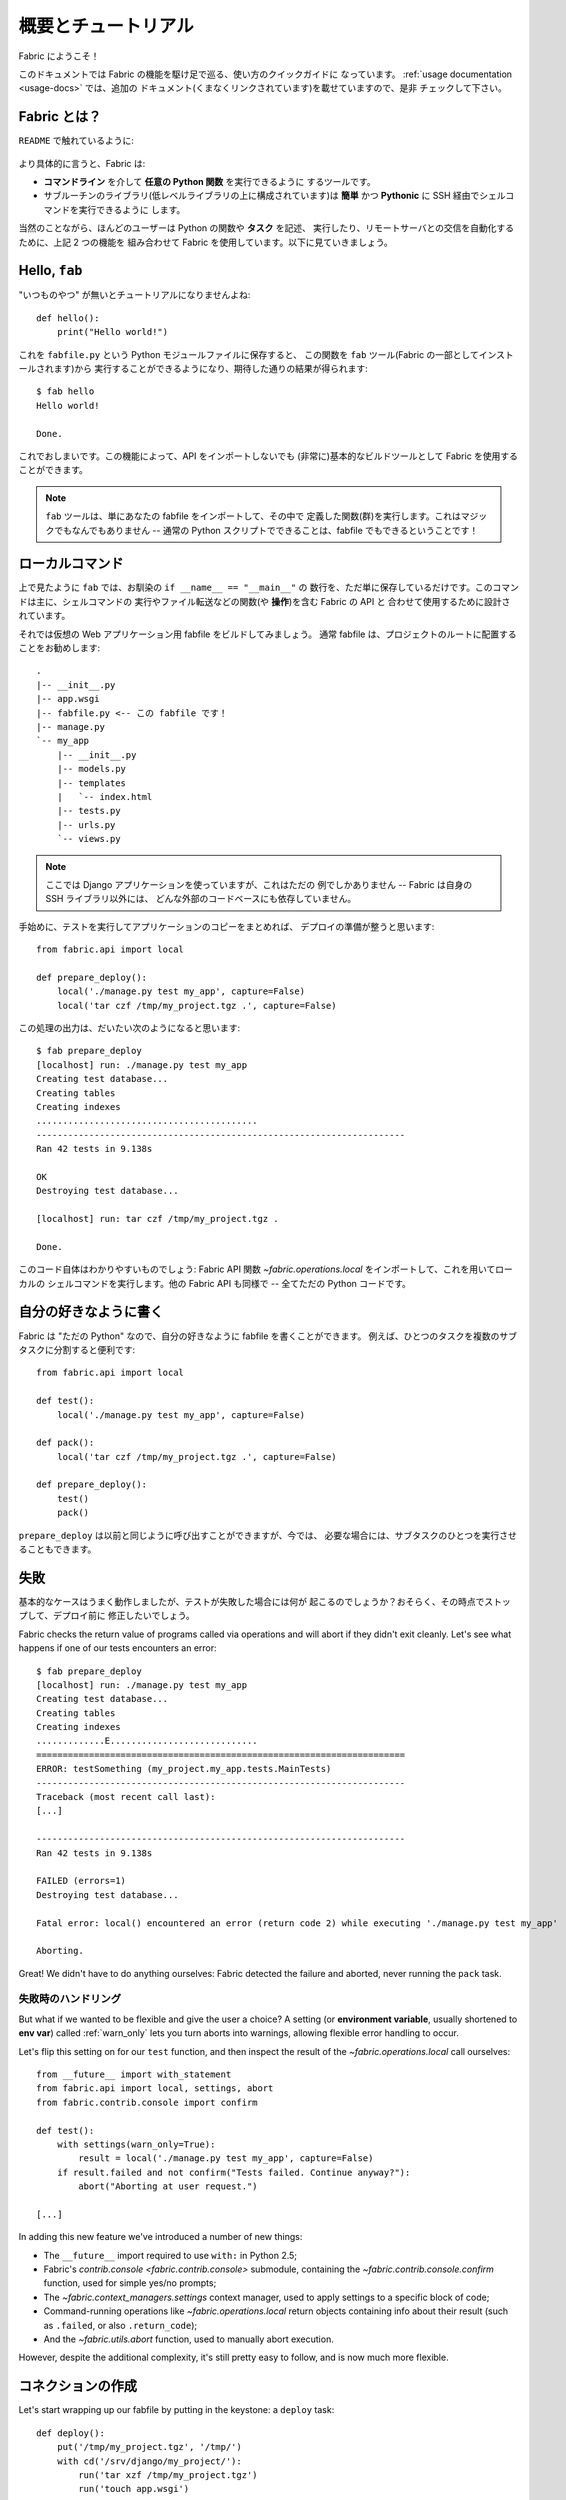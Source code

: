 ..
  =====================
  Overview and Tutorial
  =====================

======================
 概要とチュートリアル
======================

..
  Welcome to Fabric!

Fabric にようこそ！

..
  This document is a whirlwind tour of Fabric's features and a quick guide to its
  use. Additional documentation (which is linked to throughout) can be found in
  the :ref:`usage documentation <usage-docs>` -- please make sure to check it out.

このドキュメントでは Fabric の機能を駆け足で巡る、使い方のクイックガイドに
なっています。 :ref:`usage documentation <usage-docs>` では、追加の
ドキュメント(くまなくリンクされています)を載せていますので、是非
チェックして下さい。


..
  What is Fabric?
  ===============

Fabric とは？
=============

..
  As the ``README`` says:

``README`` で触れているように:

    .. include:: ../README_jp
        :end-before: It provides

..
  More specifically, Fabric is:

より具体的に言うと、Fabric は:

..
  * A tool that lets you execute **arbitrary Python functions** via the **command
    line**;
  * A library of subroutines (built on top of a lower-level library) to make
    executing shell commands over SSH **easy** and **Pythonic**.

* **コマンドライン** を介して **任意の Python 関数** を実行できるように
  するツールです。
* サブルーチンのライブラリ(低レベルライブラリの上に構成されています)は
  **簡単** かつ **Pythonic** に SSH 経由でシェルコマンドを実行できるように
  します。

..
  Naturally, most users combine these two things, using Fabric to write and
  execute Python functions, or **tasks**, to automate interactions with remote
  servers. Let's take a look.

当然のことながら、ほんどのユーザーは Python の関数や **タスク** を記述、
実行したり、リモートサーバとの交信を自動化するために、上記 2 つの機能を
組み合わせて Fabric を使用しています。以下に見ていきましょう。


Hello, ``fab``
==============

..
  This wouldn't be a proper tutorial without "the usual"::

"いつものやつ" が無いとチュートリアルになりませんよね::

    def hello():
        print("Hello world!")

..
  Placed in a Python module file named ``fabfile.py``, that function can be
  executed with the ``fab`` tool (installed as part of Fabric) and does just what
  you'd expect::

これを ``fabfile.py`` という Python モジュールファイルに保存すると、
この関数を ``fab`` ツール(Fabric の一部としてインストールされます)から
実行することができるようになり、期待した通りの結果が得られます::

    $ fab hello
    Hello world!

    Done.

..
  That's all there is to it. This functionality allows Fabric to be used as a
  (very) basic build tool even without importing any of its API.

これでおしまいです。この機能によって、API をインポートしないでも
(非常に)基本的なビルドツールとして Fabric を使用することができます。

..
  .. note::

    The ``fab`` tool simply imports your fabfile and executes the function or
    functions you instruct it to. There's nothing magic about it -- anything
    you can do in a normal Python script can be done in a fabfile!

.. note::

   ``fab`` ツールは、単にあなたの fabfile をインポートして、その中で
   定義した関数(群)を実行します。これはマジックでもなんでもありません --
   通常の Python スクリプトでできることは、fabfile でもできるということです！

.. seealso:: :ref:`execution-strategy`, :ref:`tasks-and-imports`, :doc:`usage/fab`


..
  Local commands
  ==============

ローカルコマンド
================

..
  As used above, ``fab`` only really saves a couple lines of
  ``if __name__ == "__main__"`` boilerplate. It's mostly designed for use with
  Fabric's API, which contains functions (or **operations**) for executing shell
  commands, transferring files, and so forth.

上で見たように ``fab`` では、お馴染の ``if __name__ == "__main__"`` の
数行を、ただ単に保存しているだけです。このコマンドは主に、シェルコマンドの
実行やファイル転送などの関数(や **操作**)を含む Fabric の API と
合わせて使用するために設計されています。

..
  Let's build a hypothetical Web application fabfile. Fabfiles usually work best
  at the root of a project::

それでは仮想の Web アプリケーション用 fabfile をビルドしてみましょう。
通常 fabfile は、プロジェクトのルートに配置することをお勧めします::

    .
    |-- __init__.py
    |-- app.wsgi
    |-- fabfile.py <-- この fabfile です！
    |-- manage.py
    `-- my_app
        |-- __init__.py
        |-- models.py
        |-- templates
        |   `-- index.html
        |-- tests.py
        |-- urls.py
        `-- views.py

..
  .. note::

      We're using a Django application here, but only as an example -- Fabric is
      not tied to any external codebase, save for its SSH library.

.. note::

    ここでは Django アプリケーションを使っていますが、これはただの
    例でしかありません -- Fabric は自身の SSH ライブラリ以外には、
    どんな外部のコードベースにも依存していません。

..
  For starters, perhaps we want to run our tests and then pack up a copy of our
  app so we're ready for a deploy::

手始めに、テストを実行してアプリケーションのコピーをまとめれば、
デプロイの準備が整うと思います::

    from fabric.api import local

    def prepare_deploy():
        local('./manage.py test my_app', capture=False)
        local('tar czf /tmp/my_project.tgz .', capture=False)

..
  The output of which might look a bit like this::

この処理の出力は、だいたい次のようになると思います::

    $ fab prepare_deploy
    [localhost] run: ./manage.py test my_app
    Creating test database...
    Creating tables
    Creating indexes
    ..........................................
    ----------------------------------------------------------------------
    Ran 42 tests in 9.138s

    OK
    Destroying test database...

    [localhost] run: tar czf /tmp/my_project.tgz .

    Done.

..
  The code itself is straightforward: import a Fabric API function,
  `~fabric.operations.local`, and use it to run local shell commands. The rest of
  Fabric's API is similar -- it's all just Python.

このコード自体はわかりやすいものでしょう: Fabric API 関数
`~fabric.operations.local` をインポートして、これを用いてローカルの
シェルコマンドを実行します。他の Fabric API も同様で -- 全てただの
Python コードです。

.. seealso:: :doc:`api/core/operations`, :ref:`fabfile-discovery`


..
  Organize it your way
  ====================

自分の好きなように書く
======================

..
  Because Fabric is "just Python" you're free to organize your fabfile any way
  you want. For example, it's often useful to start splitting things up into
  subtasks::

Fabric は "ただの Python" なので、自分の好きなように fabfile を書くことができます。
例えば、ひとつのタスクを複数のサブタスクに分割すると便利です::

    from fabric.api import local

    def test():
        local('./manage.py test my_app', capture=False)

    def pack():
        local('tar czf /tmp/my_project.tgz .', capture=False)

    def prepare_deploy():
        test()
        pack()

..
  The ``prepare_deploy`` task can be called just as before, but now you can make
  a more granular call to one of the sub-tasks, if desired.

``prepare_deploy`` は以前と同じように呼び出すことができますが、今では、
必要な場合には、サブタスクのひとつを実行させることもできます。

..
  Failure
  =======

失敗
====

..
  Our base case works fine now, but what happens if our tests fail?  Chances are
  we want to put on the brakes and fix them before deploying.

基本的なケースはうまく動作しましたが、テストが失敗した場合には何が
起こるのでしょうか？おそらく、その時点でストップして、デプロイ前に
修正したいでしょう。

Fabric checks the return value of programs called via operations and will abort
if they didn't exit cleanly. Let's see what happens if one of our tests
encounters an error::

    $ fab prepare_deploy
    [localhost] run: ./manage.py test my_app
    Creating test database...
    Creating tables
    Creating indexes
    .............E............................
    ======================================================================
    ERROR: testSomething (my_project.my_app.tests.MainTests)
    ----------------------------------------------------------------------
    Traceback (most recent call last):
    [...]

    ----------------------------------------------------------------------
    Ran 42 tests in 9.138s

    FAILED (errors=1)
    Destroying test database...

    Fatal error: local() encountered an error (return code 2) while executing './manage.py test my_app'

    Aborting.

Great! We didn't have to do anything ourselves: Fabric detected the failure and
aborted, never running the ``pack`` task.

.. seealso:: :ref:`Failure handling (usage documentation) <failures>`

..
  Failure handling
  ----------------

失敗時のハンドリング
--------------------

But what if we wanted to be flexible and give the user a choice? A setting
(or **environment variable**, usually shortened to **env var**) called
:ref:`warn_only` lets you turn aborts into warnings, allowing flexible error
handling to occur.

Let's flip this setting on for our ``test`` function, and then inspect the
result of the `~fabric.operations.local` call ourselves::

    from __future__ import with_statement
    from fabric.api import local, settings, abort
    from fabric.contrib.console import confirm

    def test():
        with settings(warn_only=True):
            result = local('./manage.py test my_app', capture=False)
        if result.failed and not confirm("Tests failed. Continue anyway?"):
            abort("Aborting at user request.")

    [...]

In adding this new feature we've introduced a number of new things:

* The ``__future__`` import required to use ``with:`` in Python 2.5;
* Fabric's `contrib.console <fabric.contrib.console>` submodule, containing the
  `~fabric.contrib.console.confirm` function, used for simple yes/no prompts;
* The `~fabric.context_managers.settings` context manager, used to apply
  settings to a specific block of code;
* Command-running operations like `~fabric.operations.local` return objects
  containing info about their result (such as ``.failed``, or also
  ``.return_code``);
* And the `~fabric.utils.abort` function, used to manually abort execution.

However, despite the additional complexity, it's still pretty easy to follow,
and is now much more flexible.

.. seealso:: :doc:`api/core/context_managers`, :ref:`env-vars`


..
  Making connections
  ==================

コネクションの作成
==================

Let's start wrapping up our fabfile by putting in the keystone: a ``deploy``
task::

    def deploy():
        put('/tmp/my_project.tgz', '/tmp/')
        with cd('/srv/django/my_project/'):
            run('tar xzf /tmp/my_project.tgz')
            run('touch app.wsgi')

Here again, we introduce a handful of new functions:

* `~fabric.operations.put`, which simply uploads a file to a remote server;
* `~fabric.context_managers.cd`, an easy way of prefixing commands with a
  ``cd /to/some/directory`` call;
* `~fabric.operations.run`, which is similar to `~fabric.operations.local` but
  runs remotely instead of locally.

And because at this point, we're using a nontrivial number of Fabric's API
functions, let's switch our API import to use ``*`` (as mentioned in the
:doc:`fabfile <usage/fabfiles>` documentation)::

    from __future__ import with_statement
    from fabric.api import *
    from fabric.contrib.console import confirm

With these changes in place, let's deploy::

    $ fab deploy
    No hosts found. Please specify (single) host string for connection: my_server
    [my_server] put: /tmp/my_project.tgz -> /tmp/my_project.tgz
    [my_server] run: touch app.wsgi

    Done.

We never specified any connection info in our fabfile, so Fabric prompted us at
runtime. Connection definitions use SSH-like "host strings" (e.g.
``user@host:port``) and will use your local username as a default -- so in this
example, we just had to specify the hostname, ``my_server``.

.. seealso:: :ref:`importing-the-api`

.. _defining-connections:

..
  Defining connections beforehand
  -------------------------------

あらかじめコネクションを定義する
--------------------------------

Specifying connection info at runtime gets old real fast, so Fabric provides a
handful of ways to do it in your fabfile or on the command line. We won't cover
all of them here, but we will show you the most common one: setting the global
host list, :ref:`env.hosts <hosts>`.

:doc:`env <usage/env>` is a global dictionary-like object driving many of
Fabric's settings, and can be written to with attributes as well (in fact,
`~fabric.context_managers.settings`, seen above, is simply a wrapper for this.)
Thus, we can modify it at module level near the top of our fabfile like so::

    from __future__ import with_statement
    from fabric.api import *
    from fabric.contrib.console import confirm

    env.hosts = ['my_server']

    def test():
        do_test_stuff()

When ``fab`` loads up our fabfile, our modification of ``env`` will execute,
storing our settings change. The end result is exactly as above: our ``deploy``
task will run against the ``my_server`` server.

This is also how you can tell Fabric to run on multiple remote systems at once:
because ``env.hosts`` is a list, ``fab`` iterates over it, calling the given
task once for each connection.

.. seealso:: :doc:`usage/env`, :ref:`host-lists`


..
  Conclusion
  ==========

おわりに
========

Our completed fabfile is still pretty short, as such things go. Here it is in
its entirety::

    from __future__ import with_statement
    from fabric.api import *
    from fabric.contrib.console import confirm

    env.hosts = ['my_server']

    def test():
        with settings(warn_only=True):
            result = local('./manage.py test my_app', capture=False)
        if result.failed and not confirm("Tests failed. Continue anyway?"):
            abort("Aborting at user request.")

    def pack():
        local('tar czf /tmp/my_project.tgz .', capture=False)

    def prepare_deploy():
        test()
        pack()

    def deploy():
        put('/tmp/my_project.tgz', '/tmp/')
        with cd('/srv/django/my_project/'):
            run('tar xzf /tmp/my_project.tgz')
            run('touch app.wsgi')

This fabfile makes use of a large portion of Fabric's feature set:

* defining fabfile tasks and running them with :doc:`fab <usage/fab>`;
* calling local shell commands with `~fabric.operations.local`;
* modifying env vars with `~fabric.context_managers.settings`;
* handling command failures, prompting the user, and manually aborting;
* and defining host lists and `~fabric.operations.run`-ning remote commands.

However, there's still a lot more we haven't covered here! Please make sure you
follow the various "see also" links, and check out the documentation table of
contents on :ref:`the main index page <documentation-index>`.

Thanks for reading!

